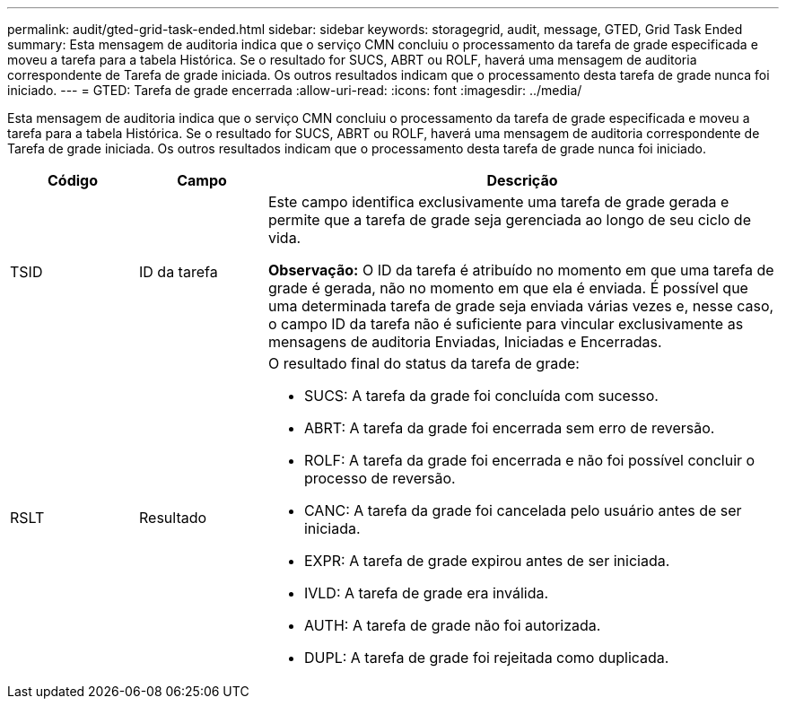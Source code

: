 ---
permalink: audit/gted-grid-task-ended.html 
sidebar: sidebar 
keywords: storagegrid, audit, message, GTED, Grid Task Ended 
summary: Esta mensagem de auditoria indica que o serviço CMN concluiu o processamento da tarefa de grade especificada e moveu a tarefa para a tabela Histórica.  Se o resultado for SUCS, ABRT ou ROLF, haverá uma mensagem de auditoria correspondente de Tarefa de grade iniciada.  Os outros resultados indicam que o processamento desta tarefa de grade nunca foi iniciado. 
---
= GTED: Tarefa de grade encerrada
:allow-uri-read: 
:icons: font
:imagesdir: ../media/


[role="lead"]
Esta mensagem de auditoria indica que o serviço CMN concluiu o processamento da tarefa de grade especificada e moveu a tarefa para a tabela Histórica.  Se o resultado for SUCS, ABRT ou ROLF, haverá uma mensagem de auditoria correspondente de Tarefa de grade iniciada.  Os outros resultados indicam que o processamento desta tarefa de grade nunca foi iniciado.

[cols="1a,1a,4a"]
|===
| Código | Campo | Descrição 


 a| 
TSID
 a| 
ID da tarefa
 a| 
Este campo identifica exclusivamente uma tarefa de grade gerada e permite que a tarefa de grade seja gerenciada ao longo de seu ciclo de vida.

*Observação:* O ID da tarefa é atribuído no momento em que uma tarefa de grade é gerada, não no momento em que ela é enviada.  É possível que uma determinada tarefa de grade seja enviada várias vezes e, nesse caso, o campo ID da tarefa não é suficiente para vincular exclusivamente as mensagens de auditoria Enviadas, Iniciadas e Encerradas.



 a| 
RSLT
 a| 
Resultado
 a| 
O resultado final do status da tarefa de grade:

* SUCS: A tarefa da grade foi concluída com sucesso.
* ABRT: A tarefa da grade foi encerrada sem erro de reversão.
* ROLF: A tarefa da grade foi encerrada e não foi possível concluir o processo de reversão.
* CANC: A tarefa da grade foi cancelada pelo usuário antes de ser iniciada.
* EXPR: A tarefa de grade expirou antes de ser iniciada.
* IVLD: A tarefa de grade era inválida.
* AUTH: A tarefa de grade não foi autorizada.
* DUPL: A tarefa de grade foi rejeitada como duplicada.


|===